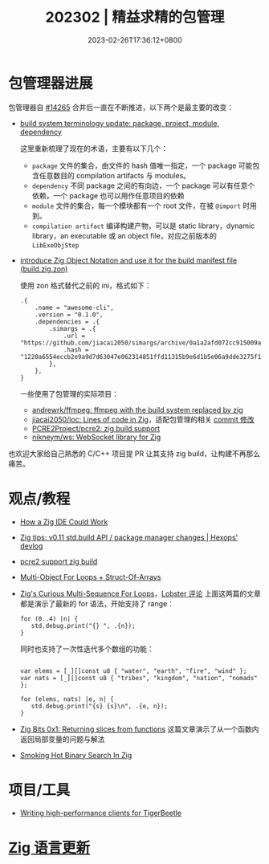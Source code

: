 #+TITLE: 202302 | 精益求精的包管理
#+DATE: 2023-02-26T17:36:12+0800
#+LASTMOD: 2023-01-31T20:05:19+0800

* 包管理器进展
包管理器自 [[https://github.com/ziglang/zig/pull/14265][#14265]] 合并后一直在不断推进，以下两个是最主要的改变：
- [[https://github.com/ziglang/zig/issues/14307][build system terminology update: package, project, module, dependency]]

  这里重新梳理了现在的术语，主要有以下几个：
  - =package= 文件的集合，由文件的 hash 值唯一指定，一个 package 可能包含任意数目的 compilation artifacts 与 modules。
  - =dependency= 不同 package 之间的有向边，一个 package 可以有任意个依赖，一个 package 也可以用作任意项目的依赖
  - =module= 文件的集合，每一个模块都有一个 root 文件，在被 =@import= 时用到。
  - =compilation artifact= 编译构建产物，可以是 static library，dynamic library，an executable 或 an object file，对应之前版本的 =LibExeObjStep=
- [[https://github.com/ziglang/zig/pull/14523][introduce Zig Object Notation and use it for the build manifest file (build.zig.zon)]]

  使用 zon 格式替代之前的 ini，格式如下：
  #+begin_src zig
.{
    .name = "awesome-cli",
    .version = "0.1.0",
    .dependencies = .{
        .simargs = .{
            .url = "https://github.com/jiacai2050/simargs/archive/0a1a2afd072cc915009a063075743192fc6b1fd5.tar.gz",
            .hash = "1220a6554eccb2e9a9d7d63047e062314851ffd11315b9e6d1b5e06a9dde3275f150",
        },
    },
}
  #+end_src
  一些使用了包管理的实际项目：
  - [[https://github.com/andrewrk/ffmpeg][andrewrk/ffmpeg: ffmpeg with the build system replaced by zig]]
  - [[https://github.com/jiacai2050/loc][jiacai2050/loc: Lines of code in Zig]]，适配包管理的相关 [[https://github.com/jiacai2050/loc/commit/7b01c09a4ba9d3ddc3d067cc6af654601a99035a][commit 修改]]
  - [[https://github.com/PCRE2Project/pcre2/pull/206][PCRE2Project/pcre2: zig build support]]
  - [[https://github.com/nikneym/ws][nikneym/ws: WebSocket library for Zig]]

也欢迎大家给自己熟悉的 C/C++ 项目提 PR 让其支持 zig build，让构建不再那么痛苦。
* 观点/教程
- [[https://matklad.github.io/2023/02/10/how-a-zig-ide-could-work.html][How a Zig IDE Could Work]]
- [[https://devlog.hexops.com/2023/zig-0-11-breaking-build-changes/][Zig tips: v0.11 std.build API / package manager changes | Hexops' devlog]]
- [[https://lobste.rs/s/zh3ulk/pcre2_support_zig_build][pcre2 support zig build]]
- [[https://zig.news/andrewrk/multi-object-for-loops-data-oriented-design-41ob][Multi-Object For Loops + Struct-Of-Arrays]]
- [[https://kristoff.it/blog/zig-multi-sequence-for-loops/][Zig's Curious Multi-Sequence For Loops]]，[[https://lobste.rs/s/ihf30a/zig_s_curious_multi_sequence_for_loops][Lobster 评论]]
  上面这两篇的文章都是演示了最新的 for 语法，开始支持了 range：
  #+begin_src zig
for (0..4) |n| {
   std.debug.print("{} ", .{n});
}
  #+end_src
  同时也支持了一次性迭代多个数组的功能：
  #+begin_src zig

var elems = [_][]const u8 { "water", "earth", "fire", "wind" };
var nats = [_][]const u8 { "tribes", "kingdom", "nation", "nomads" };

for (elems, nats) |e, n| {
   std.debug.print("{s} {s}\n", .{e, n});
}
#+end_src
- [[https://blog.orhun.dev/zig-bits-01/][Zig Bits 0x1: Returning slices from functions]]
  这篇文章演示了从一个函数内返回局部变量的问题与解法
- [[https://blog.deckc.hair/2023-02-22-smoking-hot-binary-search-in-zig.html][Smoking Hot Binary Search In Zig]]
* 项目/工具
- [[https://tigerbeetle.com/blog/2023-02-21-writing-high-performance-clients-for-tigerbeetle/][Writing high-performance clients for TigerBeetle]]
* [[https://github.com/ziglang/zig/pulls?page=1&q=+is%3Aclosed+is%3Apr+closed%3A2023-02-01..2023-03-01][Zig 语言更新]]
